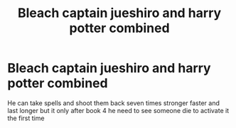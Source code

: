 #+TITLE: Bleach captain jueshiro and harry potter combined

* Bleach captain jueshiro and harry potter combined
:PROPERTIES:
:Author: harridanblack
:Score: 3
:DateUnix: 1599788421.0
:DateShort: 2020-Sep-11
:FlairText: Prompt
:END:
He can take spells and shoot them back seven times stronger faster and last longer but it only after book 4 he need to see someone die to activate it the first time

